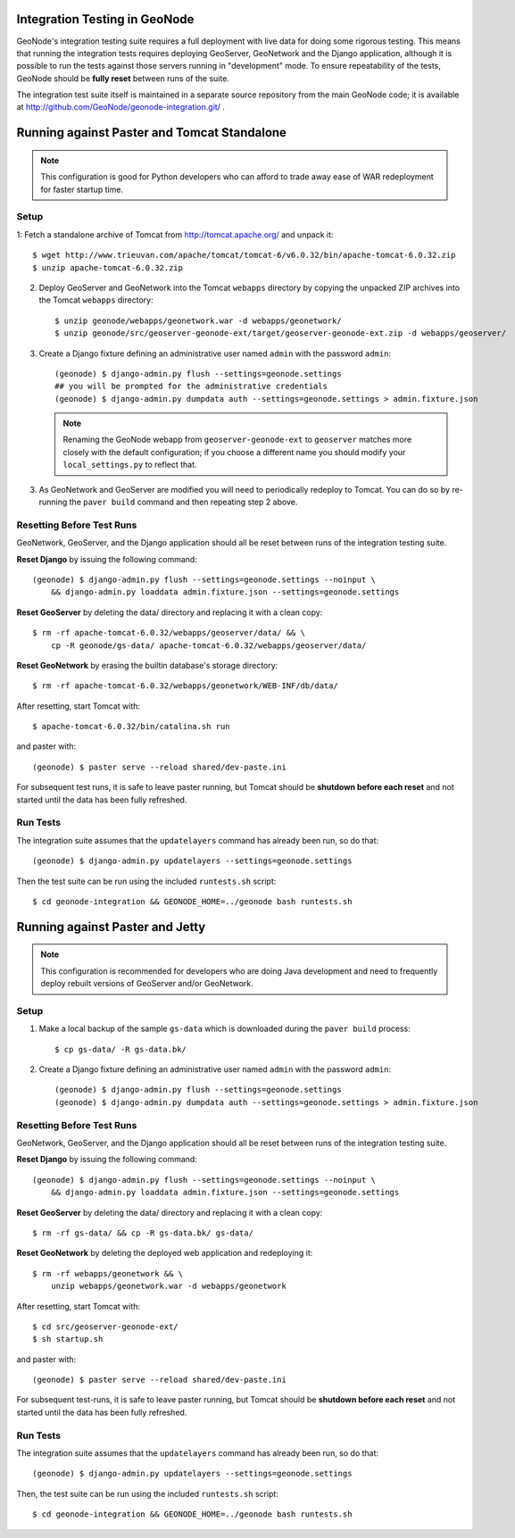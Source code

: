 Integration Testing in GeoNode
==============================

GeoNode's integration testing suite requires a full deployment with live data for doing some rigorous testing.
This means that running the integration tests requires deploying GeoServer, GeoNetwork and the Django application, although it is possible to run the tests against those servers running in "development" mode.
To ensure repeatability of the tests, GeoNode should be **fully reset** between runs of the suite.

The integration test suite itself is maintained in a separate source repository from the main GeoNode code; it is available at http://github.com/GeoNode/geonode-integration.git/ .

Running against Paster and Tomcat Standalone
============================================

.. note::

    This configuration is good for Python developers who can afford to trade away ease of WAR redeployment for faster startup time.

Setup
.....

1: Fetch a standalone archive of Tomcat from http://tomcat.apache.org/ and unpack it::

   $ wget http://www.trieuvan.com/apache/tomcat/tomcat-6/v6.0.32/bin/apache-tomcat-6.0.32.zip
   $ unzip apache-tomcat-6.0.32.zip

2. Deploy GeoServer and GeoNetwork into the Tomcat ``webapps`` directory by copying the unpacked ZIP archives into the Tomcat ``webapps`` directory::

     $ unzip geonode/webapps/geonetwork.war -d webapps/geonetwork/
     $ unzip geonode/src/geoserver-geonode-ext/target/geoserver-geonode-ext.zip -d webapps/geoserver/

3. Create a Django fixture defining an administrative user named ``admin`` with the password ``admin``::

     (geonode) $ django-admin.py flush --settings=geonode.settings
     ## you will be prompted for the administrative credentials
     (geonode) $ django-admin.py dumpdata auth --settings=geonode.settings > admin.fixture.json

   .. note::

       Renaming the GeoNode webapp from ``geoserver-geonode-ext`` to ``geoserver`` matches more closely with the default configuration; if you choose a different name you should modify your ``local_settings.py`` to reflect that.

3. As GeoNetwork and GeoServer are modified you will need to periodically redeploy to Tomcat.
   You can do so by re-running the ``paver build`` command and then repeating step 2 above.

Resetting Before Test Runs
..........................

GeoNetwork, GeoServer, and the Django application should all be reset between runs of the integration testing suite.

**Reset Django** by issuing the following command::

    (geonode) $ django-admin.py flush --settings=geonode.settings --noinput \
        && django-admin.py loaddata admin.fixture.json --settings=geonode.settings

**Reset GeoServer** by deleting the data/ directory and replacing it with a clean copy::

    $ rm -rf apache-tomcat-6.0.32/webapps/geoserver/data/ && \
        cp -R geonode/gs-data/ apache-tomcat-6.0.32/webapps/geoserver/data/

**Reset GeoNetwork** by erasing the builtin database's storage directory::

    $ rm -rf apache-tomcat-6.0.32/webapps/geonetwork/WEB-INF/db/data/

After resetting, start Tomcat with::

    $ apache-tomcat-6.0.32/bin/catalina.sh run

and paster with::

    (geonode) $ paster serve --reload shared/dev-paste.ini

For subsequent test runs, it is safe to leave paster running, but Tomcat should be **shutdown before each reset** and not started until the data has been fully refreshed.

Run Tests
.........

The integration suite assumes that the ``updatelayers`` command has already been run, so do that::

   (geonode) $ django-admin.py updatelayers --settings=geonode.settings

Then the test suite can be run using the included ``runtests.sh`` script::

   $ cd geonode-integration && GEONODE_HOME=../geonode bash runtests.sh

Running against Paster and Jetty
================================

.. note::

    This configuration is recommended for developers who are doing Java development and need to frequently deploy rebuilt versions of GeoServer and/or GeoNetwork.

Setup
.....

1. Make a local backup of the sample ``gs-data`` which is downloaded during the ``paver build`` process::

   $ cp gs-data/ -R gs-data.bk/

2. Create a Django fixture defining an administrative user named ``admin`` with the password ``admin``::

   (geonode) $ django-admin.py flush --settings=geonode.settings
   (geonode) $ django-admin.py dumpdata auth --settings=geonode.settings > admin.fixture.json

Resetting Before Test Runs
..........................

GeoNetwork, GeoServer, and the Django application should all be reset between runs of the integration testing suite.

**Reset Django** by issuing the following command::
   
    (geonode) $ django-admin.py flush --settings=geonode.settings --noinput \
        && django-admin.py loaddata admin.fixture.json --settings=geonode.settings

**Reset GeoServer** by deleting the data/ directory and replacing it with a clean copy::

    $ rm -rf gs-data/ && cp -R gs-data.bk/ gs-data/

**Reset GeoNetwork** by deleting the deployed web application and redeploying it::

    $ rm -rf webapps/geonetwork && \
        unzip webapps/geonetwork.war -d webapps/geonetwork

After resetting, start Tomcat with::

    $ cd src/geoserver-geonode-ext/
    $ sh startup.sh

and paster with::

    (geonode) $ paster serve --reload shared/dev-paste.ini

For subsequent test-runs, it is safe to leave paster running, but Tomcat should be **shutdown before each reset** and not started until the data has been fully refreshed.

Run Tests
.........

The integration suite assumes that the ``updatelayers`` command has already been run, so do that::

    (geonode) $ django-admin.py updatelayers --settings=geonode.settings

Then, the test suite can be run using the included ``runtests.sh`` script::

    $ cd geonode-integration && GEONODE_HOME=../geonode bash runtests.sh
